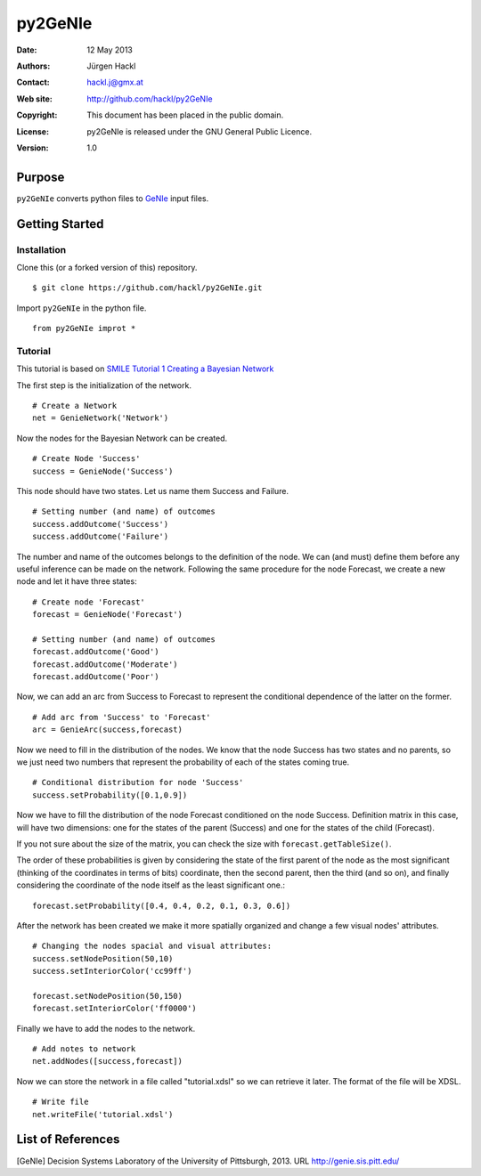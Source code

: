 ********
py2GeNIe
********

:Date: 12 May 2013
:Authors: Jürgen Hackl
:Contact: hackl.j@gmx.at
:Web site: http://github.com/hackl/py2GeNIe
:Copyright: This document has been placed in the public domain.
:License: py2GeNIe is released under the GNU General Public Licence.
:Version: 1.0

Purpose
=======

``py2GeNIe`` converts python files to `GeNIe`_ input files.

Getting Started
===============

Installation
------------

Clone this (or a forked version of this) repository. ::

  $ git clone https://github.com/hackl/py2GeNIe.git

Import ``py2GeNIe`` in the python file. ::

  from py2GeNIe improt *

Tutorial
--------

This tutorial is based on `SMILE Tutorial 1 Creating a Bayesian Network`_

The first step is the initialization of the network. ::

  # Create a Network
  net = GenieNetwork('Network')

Now the nodes for the Bayesian Network can be created. ::

  # Create Node 'Success'
  success = GenieNode('Success')

This node should have two states. Let us name them Success and Failure. ::

  # Setting number (and name) of outcomes
  success.addOutcome('Success')
  success.addOutcome('Failure')

The number and name of the outcomes belongs to the definition of the node. We
can (and must) define them before any useful inference can be made on the
network. Following the same procedure for the node Forecast, we create a new
node and let it have three states: ::

  # Create node 'Forecast'
  forecast = GenieNode('Forecast')

  # Setting number (and name) of outcomes
  forecast.addOutcome('Good')
  forecast.addOutcome('Moderate')
  forecast.addOutcome('Poor')

Now, we can add an arc from Success to Forecast to represent the conditional
dependence of the latter on the former. ::

  # Add arc from 'Success' to 'Forecast'
  arc = GenieArc(success,forecast)

Now we need to fill in the distribution of the nodes. We know that the node
Success has two states and no parents, so we just need two numbers that
represent the probability of each of the states coming true. ::

  # Conditional distribution for node 'Success'
  success.setProbability([0.1,0.9])

Now we have to fill the distribution of the node Forecast conditioned on the
node Success. Definition matrix in this case, will have two dimensions: one
for the states of the parent (Success) and one for the states of the child
(Forecast).

If you not sure about the size of the matrix, you can check the size with
``forecast.getTableSize()``.

The order of these probabilities is given by considering the state of the
first parent of the node as the most significant (thinking of the coordinates
in terms of bits) coordinate, then the second parent, then the third (and so
on), and finally considering the coordinate of the node itself as the least
significant one.::

  forecast.setProbability([0.4, 0.4, 0.2, 0.1, 0.3, 0.6])

After the network has been created we make it more spatially organized and
change a few visual nodes' attributes. ::

  # Changing the nodes spacial and visual attributes:
  success.setNodePosition(50,10)
  success.setInteriorColor('cc99ff')

  forecast.setNodePosition(50,150)
  forecast.setInteriorColor('ff0000')

Finally we have to add the nodes to the network. ::

  # Add notes to network
  net.addNodes([success,forecast])

Now we can store the network in a file called "tutorial.xdsl" so we can
retrieve it later. The format of the file will be XDSL. ::

  # Write file
  net.writeFile('tutorial.xdsl')

List of References
==================

[GeNIe] Decision Systems Laboratory of the University of Pittsburgh, 2013. URL http://genie.sis.pitt.edu/




.. _`GeNIe`: http://genie.sis.pitt.edu/

.. _`SMILE Tutorial 1 Creating a Bayesian Network`: http://genie.sis.pitt.edu/wiki/SMILE_Tutorial_1:_Creating_a_Bayesian_Network
